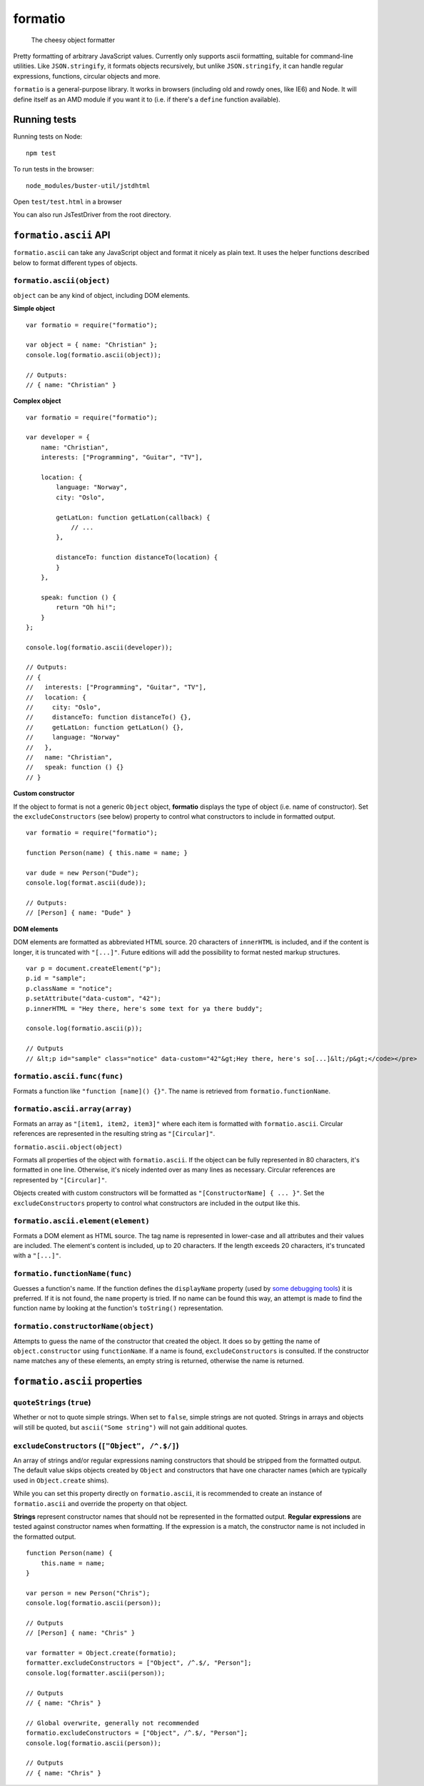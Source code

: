.. default-domain:: js
.. highlight:: javascript

========
formatio
========

    The cheesy object formatter

.. raw:: html

    <a href="http://travis-ci.org/busterjs/formatio" class="travis">
      <img src="https://secure.travis-ci.org/busterjs/formatio.png">
    </a>

Pretty formatting of arbitrary JavaScript values. Currently only supports ascii
formatting, suitable for command-line utilities. Like ``JSON.stringify``, it
formats objects recursively, but unlike ``JSON.stringify``, it can handle
regular expressions, functions, circular objects and more.

``formatio`` is a general-purpose library. It works in browsers (including old
and rowdy ones, like IE6) and Node. It will define itself as an AMD module if
you want it to (i.e. if there's a ``define`` function available).

Running tests
=============

Running tests on Node:

::

    npm test

To run tests in the browser:

::

    node_modules/buster-util/jstdhtml

Open ``test/test.html`` in a browser

You can also run JsTestDriver from the root directory.

``formatio.ascii`` API
======================

``formatio.ascii`` can take any JavaScript object and format it nicely as plain
text. It uses the helper functions described below to format different types of
objects.

``formatio.ascii(object)``
--------------------------

``object`` can be any kind of object, including DOM elements.

**Simple object**

::

    var formatio = require("formatio");

    var object = { name: "Christian" };
    console.log(formatio.ascii(object));

    // Outputs:
    // { name: "Christian" }

**Complex object**

::

    var formatio = require("formatio");

    var developer = {
        name: "Christian",
        interests: ["Programming", "Guitar", "TV"],

        location: {
            language: "Norway",
            city: "Oslo",

            getLatLon: function getLatLon(callback) {
                // ...
            },

            distanceTo: function distanceTo(location) {
            }
        },

        speak: function () {
            return "Oh hi!";
        }
    };

    console.log(formatio.ascii(developer));

    // Outputs:
    // {
    //   interests: ["Programming", "Guitar", "TV"],
    //   location: {
    //     city: "Oslo",
    //     distanceTo: function distanceTo() {},
    //     getLatLon: function getLatLon() {},
    //     language: "Norway"
    //   },
    //   name: "Christian",
    //   speak: function () {}
    // }

**Custom constructor**

If the object to format is not a generic ``Object`` object, **formatio**
displays the type of object (i.e. name of constructor). Set the
``excludeConstructors`` (see below) property to control what constructors to
include in formatted output.

::

    var formatio = require("formatio");

    function Person(name) { this.name = name; }

    var dude = new Person("Dude");
    console.log(format.ascii(dude));

    // Outputs:
    // [Person] { name: "Dude" }

**DOM elements**

DOM elements are formatted as abbreviated HTML source. 20 characters of
``innerHTML`` is included, and if the content is longer, it is truncated with
``"[...]"``. Future editions will add the possibility to format nested markup
structures.

::

    var p = document.createElement("p");
    p.id = "sample";
    p.className = "notice";
    p.setAttribute("data-custom", "42");
    p.innerHTML = "Hey there, here's some text for ya there buddy";

    console.log(formatio.ascii(p));

    // Outputs
    // &lt;p id="sample" class="notice" data-custom="42"&gt;Hey there, here's so[...]&lt;/p&gt;</code></pre>

``formatio.ascii.func(func)``
-----------------------------

Formats a function like ``"function [name]() {}"``. The name is retrieved from
``formatio.functionName``.

``formatio.ascii.array(array)``
-------------------------------

Formats an array as ``"[item1, item2, item3]"`` where each item is formatted
with ``formatio.ascii``. Circular references are represented in the resulting
string as ``"[Circular]"``.

``formatio.ascii.object(object)``

Formats all properties of the object with ``formatio.ascii``. If the object can
be fully represented in 80 characters, it's formatted in one line. Otherwise,
it's nicely indented over as many lines as necessary. Circular references are
represented by ``"[Circular]"``.

Objects created with custom constructors will be formatted as
``"[ConstructorName] { ... }"``. Set the ``excludeConstructors`` property to
control what constructors are included in the output like this.

``formatio.ascii.element(element)``
-----------------------------------

Formats a DOM element as HTML source. The tag name is represented in lower-case
and all attributes and their values are included. The element's content is
included, up to 20 characters. If the length exceeds 20 characters, it's
truncated with a ``"[...]"``.

``formatio.functionName(func)``
----------------------

Guesses a function's name. If the function defines the ``displayName`` property
(used by `some debugging tools <http://trac.webkit.org/changeset/42478>`_) it is
preferred. If it is not found, the ``name`` property is tried. If no name can be
found this way, an attempt is made to find the function name by looking at the
function's ``toString()`` representation.

``formatio.constructorName(object)``
------------------------------------

Attempts to guess the name of the constructor that created the object. It does
so by getting the name of ``object.constructor`` using ``functionName``. If a
name is found, ``excludeConstructors`` is consulted. If the constructor name
matches any of these elements, an empty string is returned, otherwise the name
is returned.

``formatio.ascii`` properties
=============================

``quoteStrings`` (``true``)
---------------------------

Whether or not to quote simple strings. When set to ``false``, simple strings
are not quoted. Strings in arrays and objects will still be quoted, but
``ascii("Some string")`` will not gain additional quotes.

``excludeConstructors`` (``["Object", /^.$/]``)
-----------------------------------------------

An array of strings and/or regular expressions naming constructors that should
be stripped from the formatted output. The default value skips objects created
by ``Object`` and constructors that have one character names (which are
typically used in ``Object.create`` shims).

While you can set this property directly on ``formatio.ascii``, it is
recommended to create an instance of ``formatio.ascii`` and override the
property on that object.

**Strings** represent constructor names that should not be represented in the
formatted output. **Regular expressions** are tested against constructor names
when formatting. If the expression is a match, the constructor name is not
included in the formatted output.

::

    function Person(name) {
        this.name = name;
    }

    var person = new Person("Chris");
    console.log(formatio.ascii(person));

    // Outputs
    // [Person] { name: "Chris" }

    var formatter = Object.create(formatio);
    formatter.excludeConstructors = ["Object", /^.$/, "Person"];
    console.log(formatter.ascii(person));

    // Outputs
    // { name: "Chris" }

    // Global overwrite, generally not recommended
    formatio.excludeConstructors = ["Object", /^.$/, "Person"];
    console.log(formatio.ascii(person));

    // Outputs
    // { name: "Chris" }
